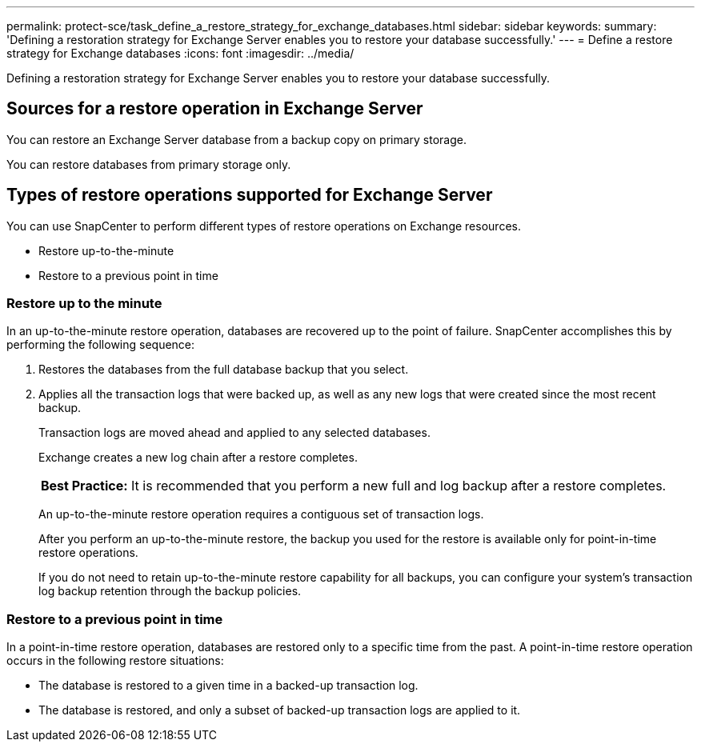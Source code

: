 ---
permalink: protect-sce/task_define_a_restore_strategy_for_exchange_databases.html
sidebar: sidebar
keywords:
summary: 'Defining a restoration strategy for Exchange Server enables you to restore your database successfully.'
---
= Define a restore strategy for Exchange databases
:icons: font
:imagesdir: ../media/

[.lead]
Defining a restoration strategy for Exchange Server enables you to restore your database successfully.

== Sources for a restore operation in Exchange Server
You can restore an Exchange Server database from a backup copy on primary storage.

You can restore databases from primary storage only.

== Types of restore operations supported for Exchange Server
You can use SnapCenter to perform different types of restore operations on Exchange resources.

* Restore up-to-the-minute
* Restore to a previous point in time

=== Restore up to the minute

In an up-to-the-minute restore operation, databases are recovered up to the point of failure. SnapCenter accomplishes this by performing the following sequence:

. Restores the databases from the full database backup that you select.
. Applies all the transaction logs that were backed up, as well as any new logs that were created since the most recent backup.
+
Transaction logs are moved ahead and applied to any selected databases.
+
Exchange creates a new log chain after a restore completes.
+
|===
*Best Practice:* It is recommended that you perform a new full and log backup after a restore completes.
|===
An up-to-the-minute restore operation requires a contiguous set of transaction logs.
+
After you perform an up-to-the-minute restore, the backup you used for the restore is available only for point-in-time restore operations.
+
If you do not need to retain up-to-the-minute restore capability for all backups, you can configure your system's transaction log backup retention through the backup policies.

=== Restore to a previous point in time

In a point-in-time restore operation, databases are restored only to a specific time from the past. A point-in-time restore operation occurs in the following restore situations:

* The database is restored to a given time in a backed-up transaction log.
* The database is restored, and only a subset of backed-up transaction logs are applied to it.
